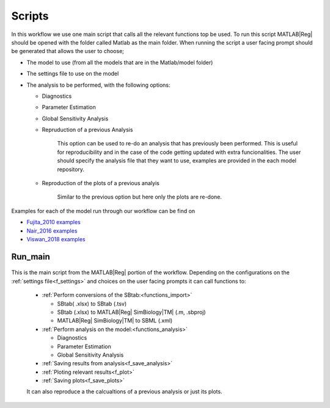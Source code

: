 .. _scripts:

Scripts
=======

In this workflow we use one main script that calls all the relevant functions top be used.
To run this script MATLAB\ |Reg| should be opened with the folder called Matlab as the main folder.
When running the script a user facing prompt should be generated that allows the user to choose;

- The model to use (from all the models that are in the Matlab/model folder)

- The settings file to use on the model

- The analysis to be performed, with the following options:

  - Diagnostics
  
  - Parameter Estimation
  
  - Global Sensitivity Analysis
  
  - Repruduction of a previous Analysis
  
      This option can be used to re-do an analysis that has previously been performed.
      This is useful for reproducibility and in the case of the code getting updated with extra funcionalities.
      The user should specify the analysis file that they want to use, examples are provided in the each model repository.

  - Reproduction of the plots of a previous analyis
  
      Similar to the previous option but here only the plots are re-done.


Examples for each of the model run through our workflow can be find on 

- `Fujita_2010 examples <https://github.com/jpgsantos/Model_Fujita_2010/tree/master/Results/Examples>`_
- `Nair_2016 examples <https://github.com/jpgsantos/Model_Nair_2016/tree/master/Results/Examples>`_
- `Viswan_2018 examples <https://github.com/jpgsantos/Model_Viswan_2018/tree/master/Results/Examples>`_


Run_main
--------

 .. toggle-header::
     :header: **Code**

     .. literalinclude:: ../Matlab/Run_main.m
        :language: matlab
        :linenos:
		
This is the main script from the MATLAB\ |Reg| portion of the workflow. 
Depending on the configurations on the :ref:`settings file<f_settings>` and choices on the user facing prompts it can call functions to:

  * :ref:`Perform conversions of the SBtab:<functions_import>`

    * SBtab( .xlsx) to SBtab (.tsv)
    * SBtab (.xlsx) to MATLAB\ |Reg| SimBiology\ |TM| (.m, .sbproj)
    * MATLAB\ |Reg| SimBiology\ |TM| to SBML (.xml)
	
  * :ref:`Perform analysis on the model:<functions_analysis>`
  
    * Diagnostics
    * Parameter Estimation
    * Global Sensitivity Analysis
	
  * :ref:`Saving results from analysis<f_save_analysis>`
  * :ref:`Ploting relevant results<f_plot>`
  * :ref:`Saving plots<f_save_plots>`
  
  It can also reproduce a the calcualtions of a previous analysis or just its plots.